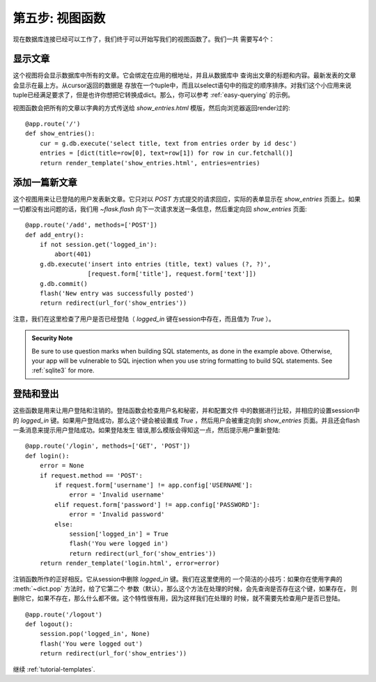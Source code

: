 .. _tutorial-views:

第五步: 视图函数
================

现在数据库连接已经可以工作了，我们终于可以开始写我们的视图函数了。我们一共
需要写4个：

显示文章
--------

这个视图将会显示数据库中所有的文章。它会绑定在应用的根地址，并且从数据库中
查询出文章的标题和内容。最新发表的文章会显示在最上方。从cursor返回的数据是
存放在一个tuple中，而且以select语句中的指定的顺序排序。对我们这个小应用来说
tuple已经满足要求了，但是也许你想把它转换成dict。那么，你可以参考 
:ref:`easy-querying` 的示例。

视图函数会把所有的文章以字典的方式传送给 `show_entries.html`
模版，然后向浏览器返回render过的::

    @app.route('/')
    def show_entries():
        cur = g.db.execute('select title, text from entries order by id desc')
        entries = [dict(title=row[0], text=row[1]) for row in cur.fetchall()]
        return render_template('show_entries.html', entries=entries)

添加一篇新文章
--------------

这个视图用来让已登陆的用户发表新文章。它只对以 `POST`
方式提交的请求回应，实际的表单显示在 `show_entries`
页面上。如果一切都没有出问题的话，我们用 `~flask.flash`
向下一次请求发送一条信息，然后重定向回 `show_entries` 页面::

    @app.route('/add', methods=['POST'])
    def add_entry():
        if not session.get('logged_in'):
            abort(401)
        g.db.execute('insert into entries (title, text) values (?, ?)',
                     [request.form['title'], request.form['text']])
        g.db.commit()
        flash('New entry was successfully posted')
        return redirect(url_for('show_entries'))

注意，我们在这里检查了用户是否已经登陆（ `logged_in`
键在session中存在，而且值为 `True` ）。

.. admonition:: Security Note

   Be sure to use question marks when building SQL statements, as done in the
   example above.  Otherwise, your app will be vulnerable to SQL injection when
   you use string formatting to build SQL statements.
   See :ref:`sqlite3` for more.

登陆和登出
----------

这些函数是用来让用户登陆和注销的。登陆函数会检查用户名和秘密，并和配置文件
中的数据进行比较，并相应的设置session中的 `logged_in`
键。如果用户登陆成功，那么这个键会被设置成 `True` ，然后用户会被重定向到
`show_entries` 页面。并且还会flash一条消息来提示用户登陆成功。如果登陆发生
错误,那么模版会得知这一点，然后提示用户重新登陆::

    @app.route('/login', methods=['GET', 'POST'])
    def login():
        error = None
        if request.method == 'POST':
            if request.form['username'] != app.config['USERNAME']:
                error = 'Invalid username'
            elif request.form['password'] != app.config['PASSWORD']:
                error = 'Invalid password'
            else:
                session['logged_in'] = True
                flash('You were logged in')
                return redirect(url_for('show_entries'))
        return render_template('login.html', error=error)

注销函数所作的正好相反。它从session中删除 `logged_in` 键。我们在这里使用的
一个简洁的小技巧：如果你在使用字典的 :meth:`~dict.pop` 方法时，给了它第二个
参数（默认），那么这个方法在处理的时候，会先查询是否存在这个键，如果存在，
则删除它，如果不存在，那么什么都不做。这个特性很有用，因为这样我们在处理的
时候，就不需要先检查用户是否已登陆。

::

    @app.route('/logout')
    def logout():
        session.pop('logged_in', None)
        flash('You were logged out')
        return redirect(url_for('show_entries'))

继续 :ref:`tutorial-templates`.
